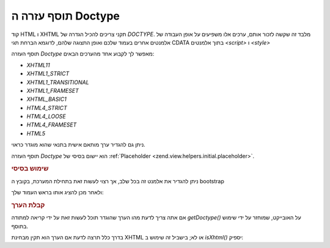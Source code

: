 .. _zend.view.helpers.initial.doctype:

תוסף עזרה ה Doctype
===================

קוד HTML ו XHTML תקני צריכים להכיל הגדרה של *DOCTYPE*. מלבד זה שקשה לזכור
אותם, ערכים אלו משפיעים על אופן העבודה של אלמנטים אחרים בעמוד
שלכם ואופן התצוגה שלהם, לדוגמא הברחת תגי CDATA בתוך אלמנטים *<script>*
ו *<style>*

תוסף העזרה *Doctype* מאפשר לך לקבוע אחד מהערכים הבאים:

- *XHTML11*

- *XHTML1_STRICT*

- *XHTML1_TRANSITIONAL*

- *XHTML1_FRAMESET*

- *XHTML_BASIC1*

- *HTML4_STRICT*

- *HTML4_LOOSE*

- *HTML4_FRAMESET*

- *HTML5*

ניתן גם להגדיר ערך מותאם אישית בתנאי שהוא מוגדר כראוי.

תוסף העזרה *Doctype* הוא יישום בסיסי של :ref:`Placeholder
<zend.view.helpers.initial.placeholder>`.

.. _zend.view.helpers.initial.doctype.basicusage:

.. rubric:: שימוש בסיסי

ניתן להגדיר את אלמנט זה בכל שלב, אך רצוי לעשות זאת בתחילת
המערכת, בקובץ ה bootstrap

.. code-block:: php
   :linenos:

   $doctypeHelper = new Zend_View_Helper_Doctype();
   $doctypeHelper->doctype('XHTML1_STRICT');


ולאחר מכן להציג אותו בראש העמוד שלך:

.. code-block:: php
   :linenos:

   <?php echo $this->doctype() ?>


.. _zend.view.helpers.initial.doctype.retrieving:

.. rubric:: קבלת הערך

אם אתה צריך לדעת מהו הערך שהוגדר תוכל לעשות זאת על ידי קריאה
למתודה *getDoctype()* על האובייקט, שמוחזר על ידי שימוש בתוסף.

.. code-block:: php
   :linenos:

   $doctype = $view->doctype()->getDoctype();


בדרך כלל תרצה לדעת אם הערך הוא תקין מבחינת XHTML או לא; בישביל זה
שימוש ב *isXhtml()* יספיק:

.. code-block:: php
   :linenos:

   if ($view->doctype()->isXhtml()) {
       // do something differently
   }



